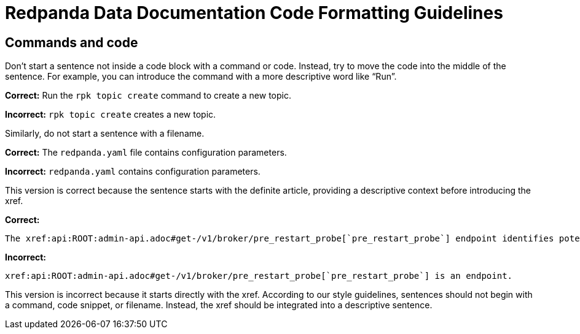 = Redpanda Data Documentation Code Formatting Guidelines

== Commands and code

Don't start a sentence not inside a code block with a command or code. Instead, try to move the code into the middle of the sentence. For example, you can introduce the command with a more descriptive word like “Run”.

*Correct:* Run the `rpk topic create` command to create a new topic.

*Incorrect:* `rpk topic create` creates a new topic.

Similarly, do not start a sentence with a filename.

*Correct:* The `redpanda.yaml` file contains configuration parameters.

*Incorrect:* `redpanda.yaml` contains configuration parameters.

This version is correct because the sentence starts with the definite article, providing a descriptive context before introducing the xref.

*Correct:*

[,asciidoc]
----
The xref:api:ROOT:admin-api.adoc#get-/v1/broker/pre_restart_probe[`pre_restart_probe`] endpoint identifies potential risks if a broker is restarted.
----

*Incorrect:*

[,asciidoc]
----
xref:api:ROOT:admin-api.adoc#get-/v1/broker/pre_restart_probe[`pre_restart_probe`] is an endpoint.
----

This version is incorrect because it starts directly with the xref. According to our style guidelines, sentences should not begin with a command, code snippet, or filename. Instead, the xref should be integrated into a descriptive sentence.
